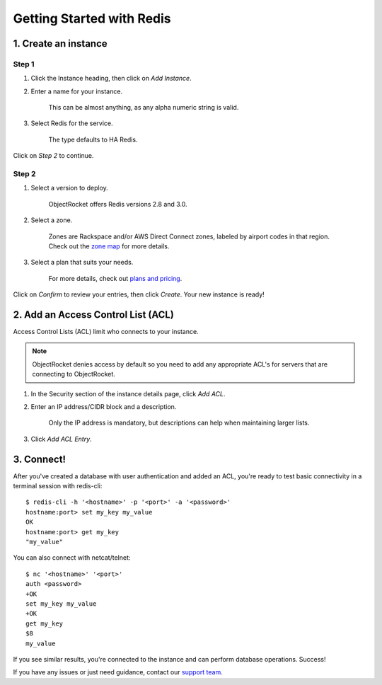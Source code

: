 Getting Started with Redis
==========================

1. Create an instance
~~~~~~~~~~~~~~~~~~~~~

Step 1
------

#. Click the Instance heading, then click on *Add Instance*.

#. Enter a name for your instance. 

    This can be almost anything, as any alpha numeric string is valid.

#. Select Redis for the service.

    The type defaults to HA Redis.

.. image:: images/createredis.png
   :align: center

Click on *Step 2* to continue.

Step 2
------

#. Select a version to deploy.

    ObjectRocket offers Redis versions 2.8 and 3.0.

#. Select a zone.

    Zones are Rackspace and/or AWS Direct Connect zones, labeled by airport codes in that region. Check out the `zone map <http://objectrocket.com/features>`_ for more details.

#. Select a plan that suits your needs. 

    For more details, check out `plans and pricing <http://objectrocket.com/pricing>`_.

.. image:: images/createredis_2.png
   :align: center

Click on *Confirm* to review your entries, then click *Create*. Your new instance is ready!

2. Add an Access Control List (ACL)
~~~~~~~~~~~~~~~~~~~~~~~~~~~~~~~~~~~

Access Control Lists (ACL) limit who connects to your instance.

.. note::

        ObjectRocket denies access by default so you need to add any appropriate ACL's for servers that are connecting to ObjectRocket.

#. In the Security section of the instance details page, click *Add ACL*. 

#. Enter an IP address/CIDR block and a description.

    Only the IP address is mandatory, but descriptions can help when maintaining larger lists.

#. Click *Add ACL Entry*.

.. image:: images/addacl_mongo.png
   :align: center

3. Connect!
~~~~~~~~~~~

After you've created a database with user authentication and added an ACL, you're ready to test basic connectivity in a terminal session with redis-cli::

   $ redis-cli -h '<hostname>' -p '<port>' -a '<password>'
   hostname:port> set my_key my_value
   OK
   hostname:port> get my_key
   "my_value"

You can also connect with netcat/telnet::

   $ nc '<hostname>' '<port>'
   auth <password>
   +OK
   set my_key my_value
   +OK
   get my_key
   $8
   my_value

If you see similar results, you're connected to the instance and can perform database operations. Success!

If you have any issues or just need guidance, contact our `support team <mailto:support@objectrocket.com>`_.
